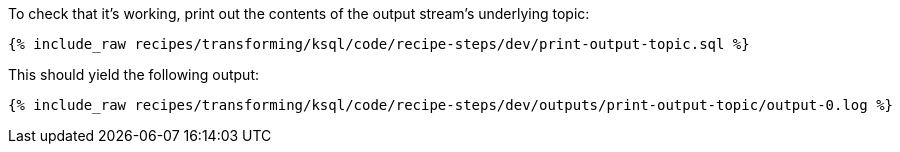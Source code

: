 To check that it's working, print out the contents of the output stream's underlying topic:

+++++
<pre class="snippet"><code class="sql">{% include_raw recipes/transforming/ksql/code/recipe-steps/dev/print-output-topic.sql %}</code></pre>
+++++

This should yield the following output:

+++++
<pre class="snippet"><code class="shell">{% include_raw recipes/transforming/ksql/code/recipe-steps/dev/outputs/print-output-topic/output-0.log %}</code></pre>
+++++